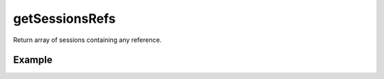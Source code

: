 getSessionsRefs
===============

Return array of sessions containing any reference.

Example
.......


.. code-block:: php
   :linenos:
   :emphasize-lines: 9

   <?php

   require_once 'dalmp.php';

   $cache= new DALMP\Cache\Memcache('127.0.0.1', 11211, 1, 1);

   $sessions = new DALMP\Sessions($cache, 'UID');

   $sessions->getSessionsRefs();
